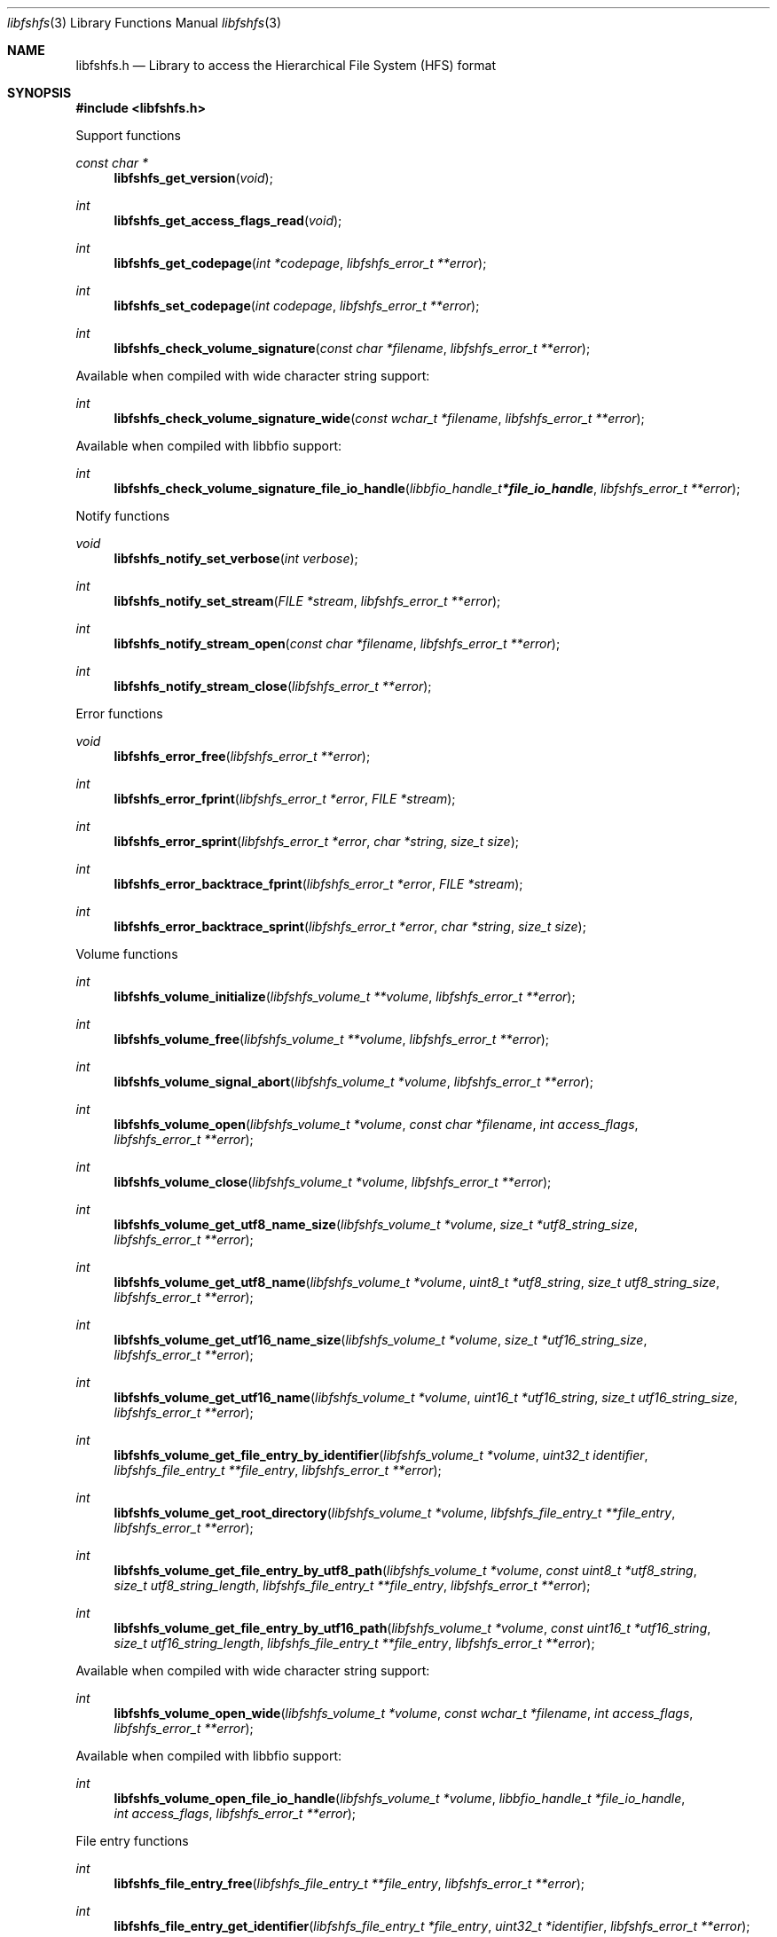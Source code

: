 .Dd October 25, 2020
.Dt libfshfs 3
.Os libfshfs
.Sh NAME
.Nm libfshfs.h
.Nd Library to access the Hierarchical File System (HFS) format
.Sh SYNOPSIS
.In libfshfs.h
.Pp
Support functions
.Ft const char *
.Fn libfshfs_get_version "void"
.Ft int
.Fn libfshfs_get_access_flags_read "void"
.Ft int
.Fn libfshfs_get_codepage "int *codepage" "libfshfs_error_t **error"
.Ft int
.Fn libfshfs_set_codepage "int codepage" "libfshfs_error_t **error"
.Ft int
.Fn libfshfs_check_volume_signature "const char *filename" "libfshfs_error_t **error"
.Pp
Available when compiled with wide character string support:
.Ft int
.Fn libfshfs_check_volume_signature_wide "const wchar_t *filename" "libfshfs_error_t **error"
.Pp
Available when compiled with libbfio support:
.Ft int
.Fn libfshfs_check_volume_signature_file_io_handle "libbfio_handle_t *file_io_handle" "libfshfs_error_t **error"
.Pp
Notify functions
.Ft void
.Fn libfshfs_notify_set_verbose "int verbose"
.Ft int
.Fn libfshfs_notify_set_stream "FILE *stream" "libfshfs_error_t **error"
.Ft int
.Fn libfshfs_notify_stream_open "const char *filename" "libfshfs_error_t **error"
.Ft int
.Fn libfshfs_notify_stream_close "libfshfs_error_t **error"
.Pp
Error functions
.Ft void
.Fn libfshfs_error_free "libfshfs_error_t **error"
.Ft int
.Fn libfshfs_error_fprint "libfshfs_error_t *error" "FILE *stream"
.Ft int
.Fn libfshfs_error_sprint "libfshfs_error_t *error" "char *string" "size_t size"
.Ft int
.Fn libfshfs_error_backtrace_fprint "libfshfs_error_t *error" "FILE *stream"
.Ft int
.Fn libfshfs_error_backtrace_sprint "libfshfs_error_t *error" "char *string" "size_t size"
.Pp
Volume functions
.Ft int
.Fn libfshfs_volume_initialize "libfshfs_volume_t **volume" "libfshfs_error_t **error"
.Ft int
.Fn libfshfs_volume_free "libfshfs_volume_t **volume" "libfshfs_error_t **error"
.Ft int
.Fn libfshfs_volume_signal_abort "libfshfs_volume_t *volume" "libfshfs_error_t **error"
.Ft int
.Fn libfshfs_volume_open "libfshfs_volume_t *volume" "const char *filename" "int access_flags" "libfshfs_error_t **error"
.Ft int
.Fn libfshfs_volume_close "libfshfs_volume_t *volume" "libfshfs_error_t **error"
.Ft int
.Fn libfshfs_volume_get_utf8_name_size "libfshfs_volume_t *volume" "size_t *utf8_string_size" "libfshfs_error_t **error"
.Ft int
.Fn libfshfs_volume_get_utf8_name "libfshfs_volume_t *volume" "uint8_t *utf8_string" "size_t utf8_string_size" "libfshfs_error_t **error"
.Ft int
.Fn libfshfs_volume_get_utf16_name_size "libfshfs_volume_t *volume" "size_t *utf16_string_size" "libfshfs_error_t **error"
.Ft int
.Fn libfshfs_volume_get_utf16_name "libfshfs_volume_t *volume" "uint16_t *utf16_string" "size_t utf16_string_size" "libfshfs_error_t **error"
.Ft int
.Fn libfshfs_volume_get_file_entry_by_identifier "libfshfs_volume_t *volume" "uint32_t identifier" "libfshfs_file_entry_t **file_entry" "libfshfs_error_t **error"
.Ft int
.Fn libfshfs_volume_get_root_directory "libfshfs_volume_t *volume" "libfshfs_file_entry_t **file_entry" "libfshfs_error_t **error"
.Ft int
.Fn libfshfs_volume_get_file_entry_by_utf8_path "libfshfs_volume_t *volume" "const uint8_t *utf8_string" "size_t utf8_string_length" "libfshfs_file_entry_t **file_entry" "libfshfs_error_t **error"
.Ft int
.Fn libfshfs_volume_get_file_entry_by_utf16_path "libfshfs_volume_t *volume" "const uint16_t *utf16_string" "size_t utf16_string_length" "libfshfs_file_entry_t **file_entry" "libfshfs_error_t **error"
.Pp
Available when compiled with wide character string support:
.Ft int
.Fn libfshfs_volume_open_wide "libfshfs_volume_t *volume" "const wchar_t *filename" "int access_flags" "libfshfs_error_t **error"
.Pp
Available when compiled with libbfio support:
.Ft int
.Fn libfshfs_volume_open_file_io_handle "libfshfs_volume_t *volume" "libbfio_handle_t *file_io_handle" "int access_flags" "libfshfs_error_t **error"
.Pp
File entry functions
.Ft int
.Fn libfshfs_file_entry_free "libfshfs_file_entry_t **file_entry" "libfshfs_error_t **error"
.Ft int
.Fn libfshfs_file_entry_get_identifier "libfshfs_file_entry_t *file_entry" "uint32_t *identifier" "libfshfs_error_t **error"
.Ft int
.Fn libfshfs_file_entry_get_creation_time "libfshfs_file_entry_t *file_entry" "uint32_t *hfs_time" "libfshfs_error_t **error"
.Ft int
.Fn libfshfs_file_entry_get_modification_time "libfshfs_file_entry_t *file_entry" "uint32_t *hfs_time" "libfshfs_error_t **error"
.Ft int
.Fn libfshfs_file_entry_get_entry_modification_time "libfshfs_file_entry_t *file_entry" "uint32_t *hfs_time" "libfshfs_error_t **error"
.Ft int
.Fn libfshfs_file_entry_get_access_time "libfshfs_file_entry_t *file_entry" "uint32_t *hfs_time" "libfshfs_error_t **error"
.Ft int
.Fn libfshfs_file_entry_get_backup_time "libfshfs_file_entry_t *file_entry" "uint32_t *hfs_time" "libfshfs_error_t **error"
.Ft int
.Fn libfshfs_file_entry_get_file_mode "libfshfs_file_entry_t *file_entry" "uint16_t *file_mode" "libfshfs_error_t **error"
.Ft int
.Fn libfshfs_file_entry_get_owner_identifier "libfshfs_file_entry_t *file_entry" "uint32_t *owner_identifier" "libfshfs_error_t **error"
.Ft int
.Fn libfshfs_file_entry_get_group_identifier "libfshfs_file_entry_t *file_entry" "uint32_t *group_identifier" "libfshfs_error_t **error"
.Ft int
.Fn libfshfs_file_entry_get_utf8_name_size "libfshfs_file_entry_t *file_entry" "size_t *utf8_string_size" "libfshfs_error_t **error"
.Ft int
.Fn libfshfs_file_entry_get_utf8_name "libfshfs_file_entry_t *file_entry" "uint8_t *utf8_string" "size_t utf8_string_size" "libfshfs_error_t **error"
.Ft int
.Fn libfshfs_file_entry_get_utf16_name_size "libfshfs_file_entry_t *file_entry" "size_t *utf16_string_size" "libfshfs_error_t **error"
.Ft int
.Fn libfshfs_file_entry_get_utf16_name "libfshfs_file_entry_t *file_entry" "uint16_t *utf16_string" "size_t utf16_string_size" "libfshfs_error_t **error"
.Ft int
.Fn libfshfs_file_entry_get_utf8_symbolic_link_target_size "libfshfs_file_entry_t *file_entry" "size_t *utf8_string_size" "libfshfs_error_t **error"
.Ft int
.Fn libfshfs_file_entry_get_utf8_symbolic_link_target "libfshfs_file_entry_t *file_entry" "uint8_t *utf8_string" "size_t utf8_string_size" "libfshfs_error_t **error"
.Ft int
.Fn libfshfs_file_entry_get_utf16_symbolic_link_target_size "libfshfs_file_entry_t *file_entry" "size_t *utf16_string_size" "libfshfs_error_t **error"
.Ft int
.Fn libfshfs_file_entry_get_utf16_symbolic_link_target "libfshfs_file_entry_t *file_entry" "uint16_t *utf16_string" "size_t utf16_string_size" "libfshfs_error_t **error"
.Ft int
.Fn libfshfs_file_entry_get_number_of_extended_attributes "libfshfs_file_entry_t *file_entry" "int *number_of_extended_attributes" "libfshfs_error_t **error"
.Ft int
.Fn libfshfs_file_entry_get_extended_attribute_by_index "libfshfs_file_entry_t *file_entry" "int extended_attribute_index" "libfshfs_extended_attribute_t **extended_attribute" "libfshfs_error_t **error"
.Ft int
.Fn libfshfs_file_entry_has_extended_attribute_by_utf8_name "libfshfs_file_entry_t *file_entry" "const uint8_t *utf8_string" "size_t utf8_string_length" "libfshfs_error_t **error"
.Ft int
.Fn libfshfs_file_entry_has_extended_attribute_by_utf16_name "libfshfs_file_entry_t *file_entry" "const uint16_t *utf16_string" "size_t utf16_string_length" "libfshfs_error_t **error"
.Ft int
.Fn libfshfs_file_entry_get_extended_attribute_by_utf8_name "libfshfs_file_entry_t *file_entry" "const uint8_t *utf8_string" "size_t utf8_string_length" "libfshfs_extended_attribute_t **extended_attribute" "libfshfs_error_t **error"
.Ft int
.Fn libfshfs_file_entry_get_extended_attribute_by_utf16_name "libfshfs_file_entry_t *file_entry" "const uint16_t *utf16_string" "size_t utf16_string_length" "libfshfs_extended_attribute_t **extended_attribute" "libfshfs_error_t **error"
.Ft int
.Fn libfshfs_file_entry_get_number_of_sub_file_entries "libfshfs_file_entry_t *file_entry" "int *number_of_sub_file_entries" "libfshfs_error_t **error"
.Ft int
.Fn libfshfs_file_entry_get_sub_file_entry_by_index "libfshfs_file_entry_t *file_entry" "int sub_file_entry_index" "libfshfs_file_entry_t **sub_file_entry" "libfshfs_error_t **error"
.Ft int
.Fn libfshfs_file_entry_get_sub_file_entry_by_utf8_name "libfshfs_file_entry_t *file_entry" "const uint8_t *utf8_string" "size_t utf8_string_length" "libfshfs_file_entry_t **sub_file_entry" "libfshfs_error_t **error"
.Ft int
.Fn libfshfs_file_entry_get_sub_file_entry_by_utf16_name "libfshfs_file_entry_t *file_entry" "const uint16_t *utf16_string" "size_t utf16_string_length" "libfshfs_file_entry_t **sub_file_entry" "libfshfs_error_t **error"
.Ft ssize_t
.Fn libfshfs_file_entry_read_buffer "libfshfs_file_entry_t *file_entry" "void *buffer" "size_t buffer_size" "libfshfs_error_t **error"
.Ft ssize_t
.Fn libfshfs_file_entry_read_buffer_at_offset "libfshfs_file_entry_t *file_entry" "void *buffer" "size_t buffer_size" "off64_t offset" "libfshfs_error_t **error"
.Ft off64_t
.Fn libfshfs_file_entry_seek_offset "libfshfs_file_entry_t *file_entry" "off64_t offset" "int whence" "libfshfs_error_t **error"
.Ft int
.Fn libfshfs_file_entry_get_offset "libfshfs_file_entry_t *file_entry" "off64_t *offset" "libfshfs_error_t **error"
.Ft int
.Fn libfshfs_file_entry_get_size "libfshfs_file_entry_t *file_entry" "size64_t *size" "libfshfs_error_t **error"
.Pp
Extended attribute functions
.Ft int
.Fn libfshfs_extended_attribute_free "libfshfs_extended_attribute_t **extended_attribute" "libfshfs_error_t **error"
.Ft int
.Fn libfshfs_extended_attribute_get_utf8_name_size "libfshfs_extended_attribute_t *extended_attribute" "size_t *utf8_string_size" "libfshfs_error_t **error"
.Ft int
.Fn libfshfs_extended_attribute_get_utf8_name "libfshfs_extended_attribute_t *extended_attribute" "uint8_t *utf8_string" "size_t utf8_string_size" "libfshfs_error_t **error"
.Ft int
.Fn libfshfs_extended_attribute_get_utf16_name_size "libfshfs_extended_attribute_t *extended_attribute" "size_t *utf16_string_size" "libfshfs_error_t **error"
.Ft int
.Fn libfshfs_extended_attribute_get_utf16_name "libfshfs_extended_attribute_t *extended_attribute" "uint16_t *utf16_string" "size_t utf16_string_size" "libfshfs_error_t **error"
.Sh DESCRIPTION
The
.Fn libfshfs_get_version
function is used to retrieve the library version.
.Sh RETURN VALUES
Most of the functions return NULL or \-1 on error, dependent on the return type.
For the actual return values see "libfshfs.h".
.Sh ENVIRONMENT
None
.Sh FILES
None
.Sh NOTES
libfshfs can be compiled with wide character support (wchar_t).
.sp
To compile libfshfs with wide character support use:
.Ar ./configure --enable-wide-character-type=yes
 or define:
.Ar _UNICODE
 or
.Ar UNICODE
 during compilation.
.sp
.Ar LIBFSHFS_WIDE_CHARACTER_TYPE
 in libfshfs/features.h can be used to determine if libfshfs was compiled with wide character support.
.Sh BUGS
Please report bugs of any kind on the project issue tracker: https://github.com/libyal/libfshfs/issues
.Sh AUTHOR
These man pages are generated from "libfshfs.h".
.Sh COPYRIGHT
Copyright (C) 2009-2020, Joachim Metz <joachim.metz@gmail.com>.
.sp
This is free software; see the source for copying conditions.
There is NO warranty; not even for MERCHANTABILITY or FITNESS FOR A PARTICULAR PURPOSE.
.Sh SEE ALSO
the libfshfs.h include file
